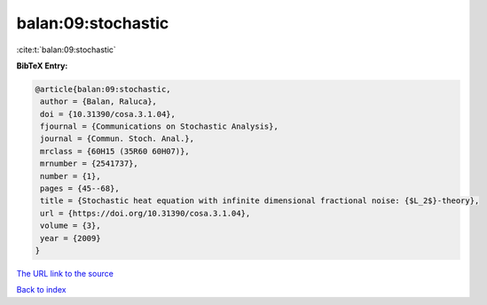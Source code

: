 balan:09:stochastic
===================

:cite:t:`balan:09:stochastic`

**BibTeX Entry:**

.. code-block:: bibtex

   @article{balan:09:stochastic,
    author = {Balan, Raluca},
    doi = {10.31390/cosa.3.1.04},
    fjournal = {Communications on Stochastic Analysis},
    journal = {Commun. Stoch. Anal.},
    mrclass = {60H15 (35R60 60H07)},
    mrnumber = {2541737},
    number = {1},
    pages = {45--68},
    title = {Stochastic heat equation with infinite dimensional fractional noise: {$L_2$}-theory},
    url = {https://doi.org/10.31390/cosa.3.1.04},
    volume = {3},
    year = {2009}
   }
`The URL link to the source <ttps://doi.org/10.31390/cosa.3.1.04}>`_


`Back to index <../By-Cite-Keys.html>`_
